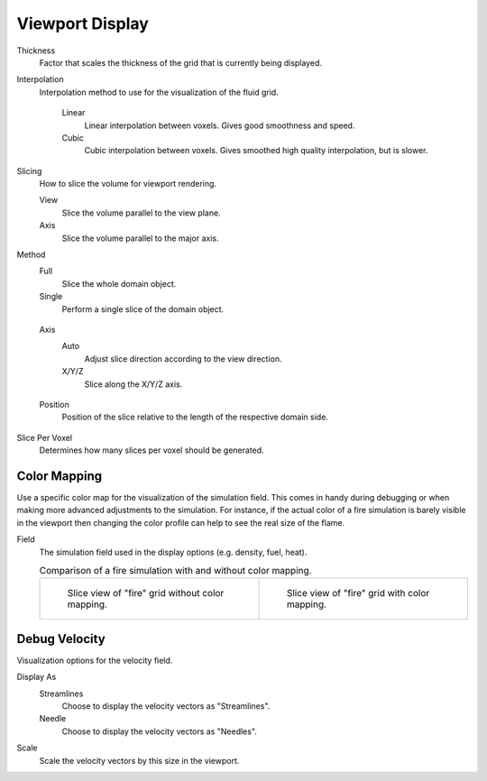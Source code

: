 
****************
Viewport Display
****************

.. _bpy.types.FluidDomainSettings.display_thickness:

Thickness
   Factor that scales the thickness of the grid that is currently being displayed.

.. _bpy.types.FluidDomainSettings.display_interpolation:

Interpolation
   Interpolation method to use for the visualization of the fluid grid.

      Linear
         Linear interpolation between voxels. Gives good smoothness and speed.

      Cubic
         Cubic interpolation between voxels. Gives smoothed high quality interpolation, but is slower.

.. _bpy.types.FluidDomainSettings.slice_method:

Slicing
   How to slice the volume for viewport rendering.

   View
      Slice the volume parallel to the view plane.

   Axis
      Slice the volume parallel to the major axis.

.. _bpy.types.FluidDomainSettings.axis_slice_method:

Method
   Full
      Slice the whole domain object.

   Single
      Perform a single slice of the domain object.

.. _bpy.types.FluidDomainSettings.slice_axis:

      Axis
         Auto
            Adjust slice direction according to the view direction.

         X/Y/Z
            Slice along the X/Y/Z axis.

.. _bpy.types.FluidDomainSettings.slice_depth:

      Position
         Position of the slice relative to the length of the respective domain side.

.. _bpy.types.FluidDomainSettings.slice_per_voxel:

Slice Per Voxel
   Determines how many slices per voxel should be generated.


.. _bpy.types.FluidDomainSettings.use_color_ramp:

Color Mapping
=============

Use a specific color map for the visualization of the simulation field.
This comes in handy during debugging or when making more advanced
adjustments to the simulation. For instance, if the actual color of
a fire simulation is barely visible in the viewport then changing
the color profile can help to see the real size of the flame.

.. _bpy.types.FluidDomainSettings.coba_field:

Field
   The simulation field used in the display options (e.g. density, fuel, heat).

   .. list-table:: Comparison of a fire simulation with and without color mapping.

      * - .. figure:: /images/physics_fluid_type_domain_gas_viewport-display_colormapping-1.png

             Slice view of "fire" grid without color mapping.

        - .. figure:: /images/physics_fluid_type_domain_gas_viewport-display_colormapping-2.png

             Slice view of "fire" grid with color mapping.


.. _bpy.types.FluidDomainSettings.show_velocity:

Debug Velocity
==============

Visualization options for the velocity field.

.. _bpy.types.FluidDomainSettings.vector_display_type:

Display As
   Streamlines
      Choose to display the velocity vectors as "Streamlines".

   Needle
      Choose to display the velocity vectors as "Needles".

.. _bpy.types.FluidDomainSettings.vector_scale:

Scale
   Scale the velocity vectors by this size in the viewport.
